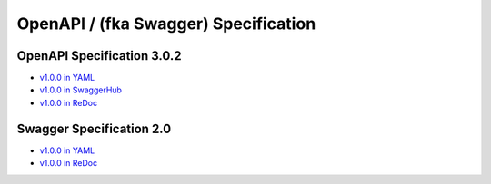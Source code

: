 OpenAPI / (fka Swagger) Specification
###############################################

OpenAPI Specification 3.0.2
---------------------------

* `v1.0.0 in YAML <../../_static/openapi_3.0.2_1.0.0.yaml>`__
* `v1.0.0 in SwaggerHub <https://app.swaggerhub.com/apis-docs/Axonius/axonius-rest_api/openapi_3.0.2_1.0.0>`__
* `v1.0.0 in ReDoc <../../_static/openapi_3.0.2_1.0.0.html>`__

Swagger Specification 2.0
---------------------------

* `v1.0.0 in YAML <../../_static/swagger_2.0_1.0.0.yaml>`__
* `v1.0.0 in ReDoc <../../_static/swagger_2.0_1.0.0.html>`__
